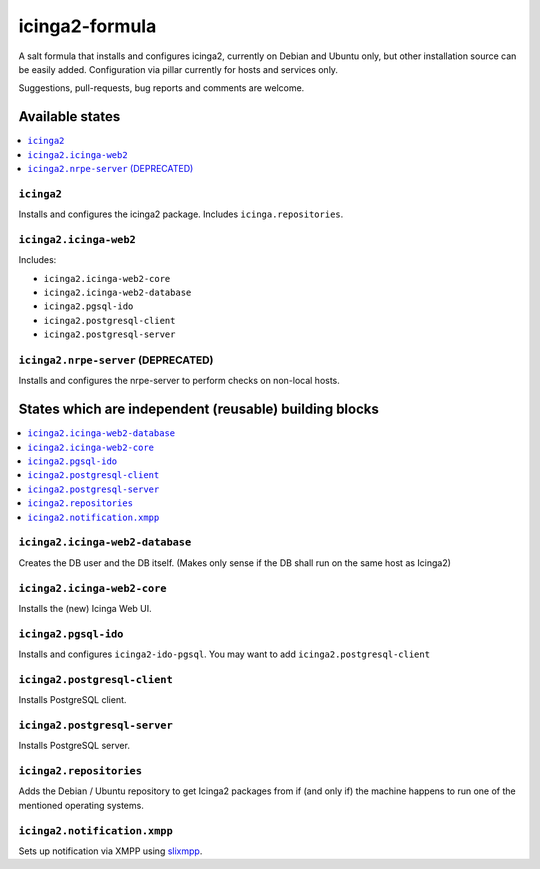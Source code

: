 ===============
icinga2-formula
===============

A salt formula that installs and configures icinga2, currently on Debian and Ubuntu only, but other
installation source can be easily added. Configuration via pillar currently for hosts and
services only.

.. note::

Suggestions, pull-requests, bug reports and comments are welcome.


Available states
================

.. contents::
    :local:


``icinga2``
-----------

Installs and configures the icinga2 package.
Includes ``icinga.repositories``.


``icinga2.icinga-web2``
-----------------------

Includes:

- ``icinga2.icinga-web2-core``
- ``icinga2.icinga-web2-database``
- ``icinga2.pgsql-ido``
- ``icinga2.postgresql-client``
- ``icinga2.postgresql-server``


``icinga2.nrpe-server`` (DEPRECATED)
------------------------------------

Installs and configures the nrpe-server to perform checks on non-local hosts.


States which are independent (reusable) building blocks
=======================================================

.. contents::
    :local:


``icinga2.icinga-web2-database``
-----------------------

Creates the DB user and the DB itself.
(Makes only sense if the DB shall run on the same host as Icinga2)


``icinga2.icinga-web2-core``
-----------------------

Installs the (new) Icinga Web UI.


``icinga2.pgsql-ido``
---------------------

Installs and configures ``icinga2-ido-pgsql``.
You may want to add ``icinga2.postgresql-client``


``icinga2.postgresql-client``
----------------------

Installs PostgreSQL client.


``icinga2.postgresql-server``
----------------------

Installs PostgreSQL server.


``icinga2.repositories``
------------------------

Adds the Debian / Ubuntu repository to get Icinga2 packages from if (and only if)
the machine happens to run one of the mentioned operating systems.


``icinga2.notification.xmpp``
-----------------------------

Sets up notification via XMPP using `slixmpp
<https://lab.louiz.org/poezio/slixmpp>`_.
